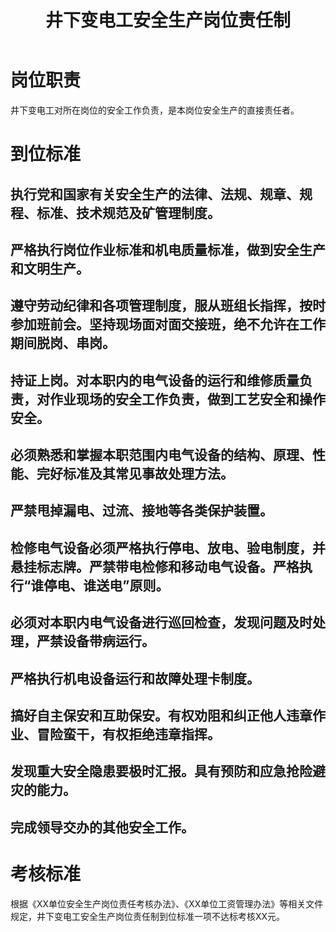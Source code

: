 :PROPERTIES:
:ID:       7d4512d4-c328-4ae3-84a7-a518682b5456
:END:
#+title: 井下变电工安全生产岗位责任制
* 岗位职责
井下变电工对所在岗位的安全工作负责，是本岗位安全生产的直接责任者。
* 到位标准
** 执行党和国家有关安全生产的法律、法规、规章、规程、标准、技术规范及矿管理制度。
** 严格执行岗位作业标准和机电质量标准，做到安全生产和文明生产。
** 遵守劳动纪律和各项管理制度，服从班组长指挥，按时参加班前会。坚持现场面对面交接班，绝不允许在工作期间脱岗、串岗。
** 持证上岗。对本职内的电气设备的运行和维修质量负责，对作业现场的安全工作负责，做到工艺安全和操作安全。
** 必须熟悉和掌握本职范围内电气设备的结构、原理、性能、完好标准及其常见事故处理方法。
** 严禁甩掉漏电、过流、接地等各类保护装置。
** 检修电气设备必须严格执行停电、放电、验电制度，并悬挂标志牌。严禁带电检修和移动电气设备。严格执行“谁停电、谁送电”原则。
** 必须对本职内电气设备进行巡回检查，发现问题及时处理，严禁设备带病运行。
** 严格执行机电设备运行和故障处理卡制度。
** 搞好自主保安和互助保安。有权劝阻和纠正他人违章作业、冒险蛮干，有权拒绝违章指挥。
** 发现重大安全隐患要极时汇报。具有预防和应急抢险避灾的能力。
** 完成领导交办的其他安全工作。
* 考核标准
根据《XX单位安全生产岗位责任考核办法》、《XX单位工资管理办法》等相关文件规定，井下变电工安全生产岗位责任制到位标准一项不达标考核XX元。
